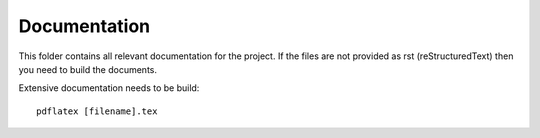 Documentation
=============

This folder contains all relevant documentation for the project. If the
files are not provided as rst (reStructuredText) then you need to build
the documents.

Extensive documentation needs to be build::

    pdflatex [filename].tex
